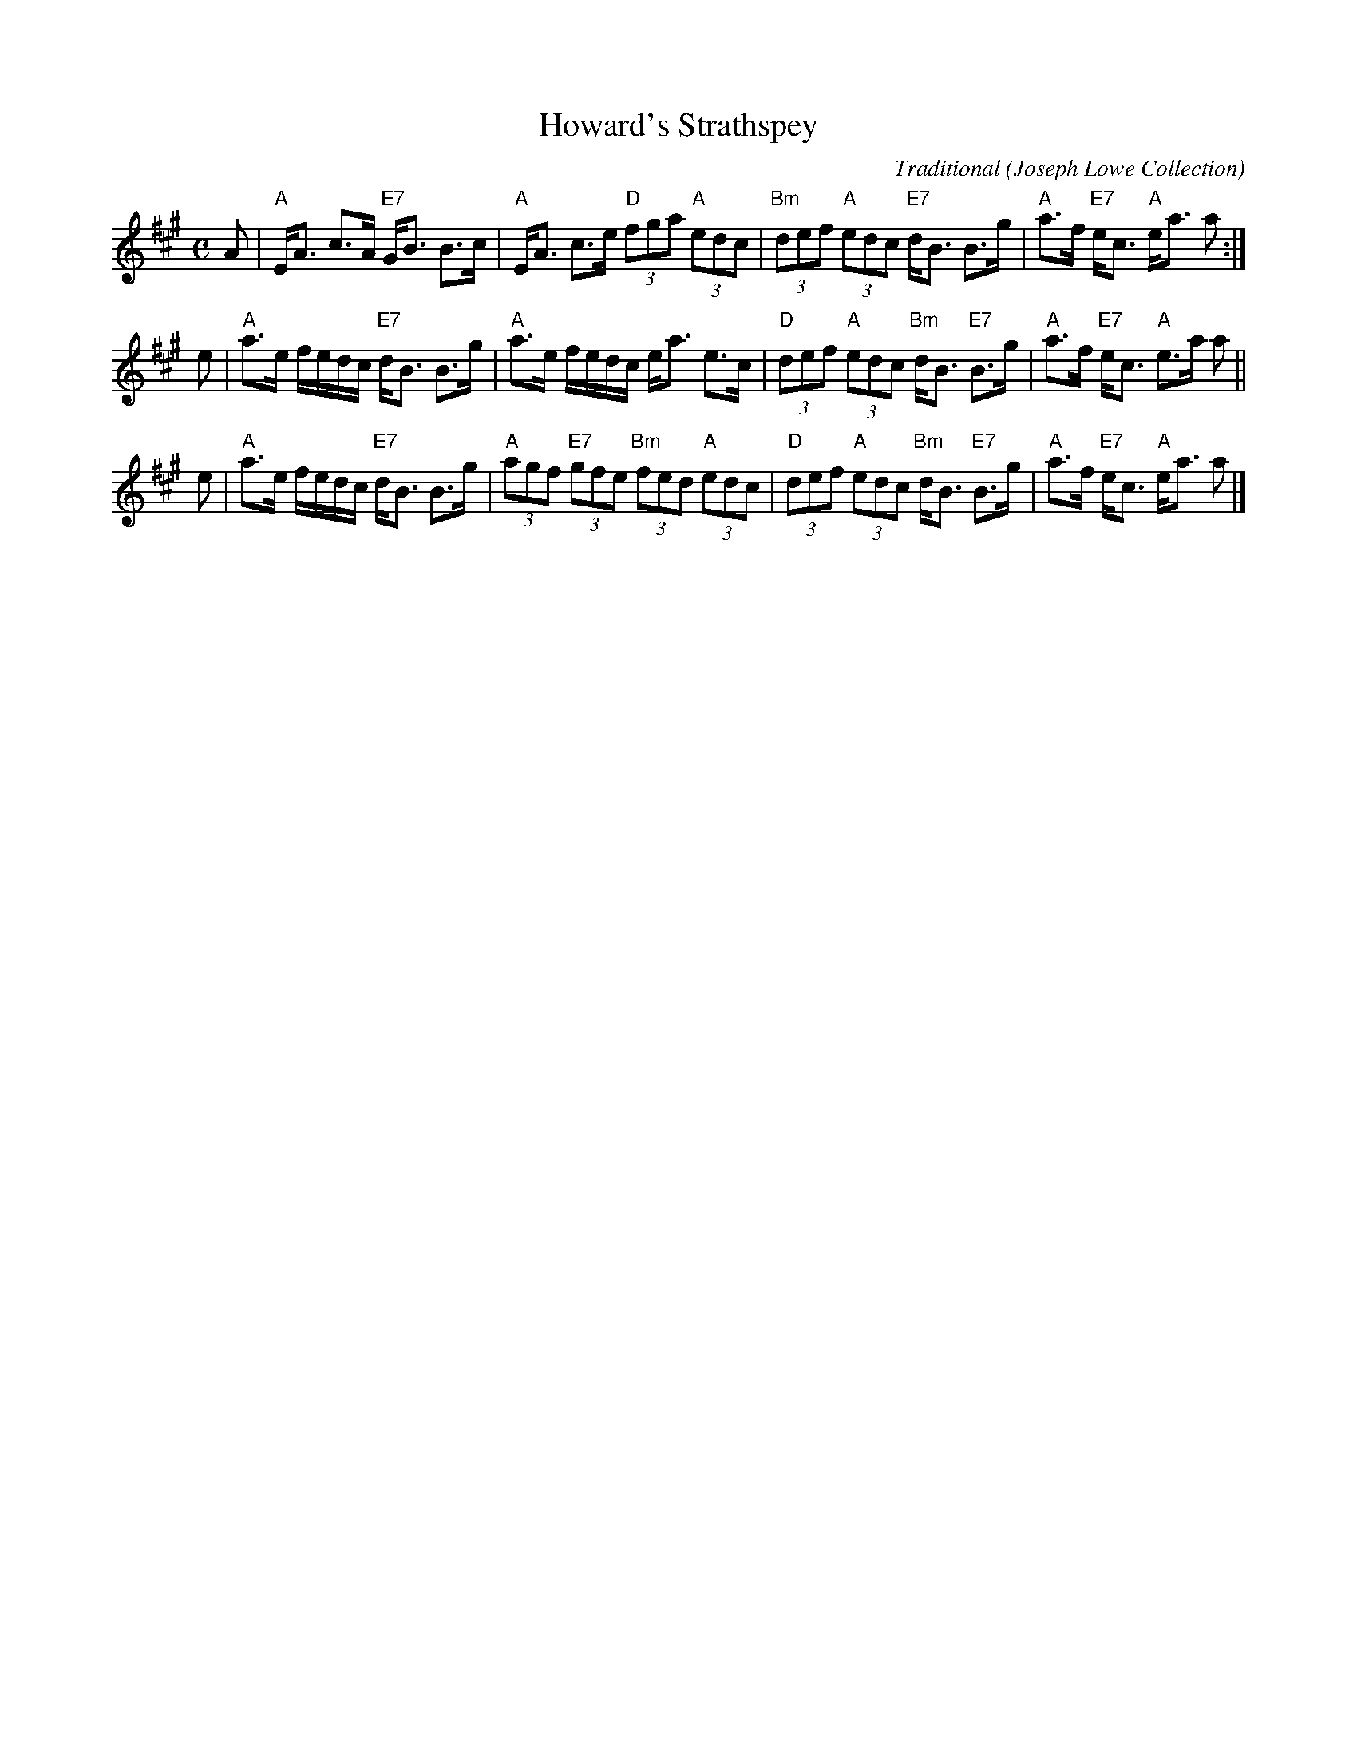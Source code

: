 X: 1
T: Howard's Strathspey
C: Traditional
O: Joseph Lowe Collection
B: RSCDS 47-7
N: Tune for Memories of Mary Ann
R: strathspey
Z: 2014 John Chambers <jc:trillian.mit.edu>
M: C
L: 1/8
K: A
A |\
"A"E<A c>A "E7"G<B B>c | "A"E<A c>e "D"(3fga "A"(3edc |\
"Bm"(3def "A"(3edc "E7"d<B B>g | "A"a>f "E7"e<c "A"e<a a :|
e |\
"A"a>e f/e/d/c/ "E7"d<B B>g | "A"a>e f/e/d/c/ e<a e>c |\
"D"(3def "A"(3edc "Bm"d<B "E7"B>g | "A"a>f "E7"e<c "A"e>a a ||
e |\
"A"a>e f/e/d/c/ "E7"d<B B>g | "A"(3agf "E7"(3gfe "Bm"(3fed "A"(3edc |\
"D"(3def "A"(3edc "Bm"d<B "E7"B>g | "A"a>f "E7"e<c "A"e<a a |]

